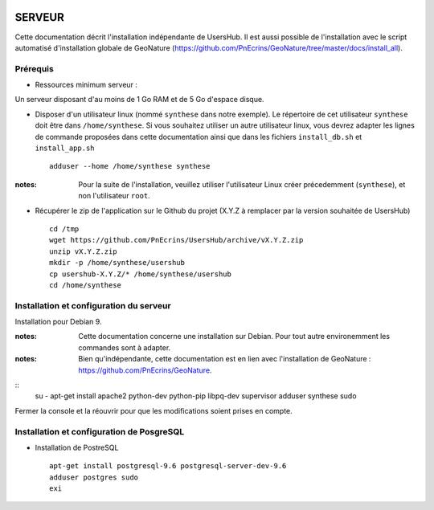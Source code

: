 .. image:: http://geonature.fr/img/logo-pne.jpg
    :target: http://www.ecrins-parcnational.fr
    
=======
SERVEUR
=======

Cette documentation décrit l'installation indépendante de UsersHub. Il est aussi possible de l'installation avec le script automatisé d'installation globale de GeoNature (https://github.com/PnEcrins/GeoNature/tree/master/docs/install_all).

Prérequis
=========

* Ressources minimum serveur :

Un serveur disposant d'au moins de 1 Go RAM et de 5 Go d'espace disque.

* Disposer d'un utilisateur linux (nommé ``synthese`` dans notre exemple). Le répertoire de cet utilisateur ``synthese`` doit être dans ``/home/synthese``. Si vous souhaitez utiliser un autre utilisateur linux, vous devrez adapter les lignes de commande proposées dans cette documentation ainsi que dans les fichiers ``install_db.sh`` et ``install_app.sh``
 
  ::  
  
    adduser --home /home/synthese synthese

:notes:

    Pour la suite de l'installation, veuillez utiliser l'utilisateur Linux créer précedemment (``synthese``), et non l'utilisateur ``root``.

* Récupérer le zip de l'application sur le Github du projet (X.Y.Z à remplacer par la version souhaitée de UsersHub)
 
  ::  
  
    cd /tmp
    wget https://github.com/PnEcrins/UsersHub/archive/vX.Y.Z.zip
    unzip vX.Y.Z.zip
    mkdir -p /home/synthese/usershub
    cp usershub-X.Y.Z/* /home/synthese/usershub
    cd /home/synthese


Installation et configuration du serveur
========================================

Installation pour Debian 9.

:notes:

    Cette documentation concerne une installation sur Debian. Pour tout autre environemment les commandes sont à adapter.



:notes:

    Bien qu'indépendante, cette documentation est en lien avec l'installation de GeoNature : https://github.com/PnEcrins/GeoNature.

::
    su -
    apt-get install apache2  python-dev python-pip libpq-dev supervisor
    adduser synthese sudo
    
Fermer la console et la réouvrir pour que les modifications soient prises en compte.
    


Installation et configuration de PosgreSQL
==========================================

* Installation de PostreSQL
 
  ::  
  
    apt-get install postgresql-9.6 postgresql-server-dev-9.6
    adduser postgres sudo
    exi
        
